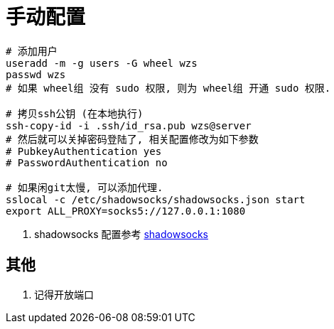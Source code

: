 = 手动配置

[source,bash]
----
# 添加用户
useradd -m -g users -G wheel wzs
passwd wzs
# 如果 wheel组 没有 sudo 权限, 则为 wheel组 开通 sudo 权限.

# 拷贝ssh公钥 (在本地执行)
ssh-copy-id -i .ssh/id_rsa.pub wzs@server
# 然后就可以关掉密码登陆了, 相关配置修改为如下参数
# PubkeyAuthentication yes
# PasswordAuthentication no

# 如果闲git太慢, 可以添加代理.
sslocal -c /etc/shadowsocks/shadowsocks.json start
export ALL_PROXY=socks5://127.0.0.1:1080
----

. shadowsocks 配置参考 link:/soft/shadowsocks.md[shadowsocks]

== 其他
1. 记得开放端口